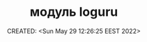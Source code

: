# -*- mode: org; -*-
#+TITLE: модуль loguru
#+DESCRIPTION:
#+KEYWORDS:
#+AUTHOR:
#+email:
#+INFOJS_OPT:
#+STARTUP:  content

#+DATE: CREATED: <Sun May 29 12:26:25 EEST 2022>
# Time-stamp: <Последнее обновление -- Sunday May 29 12:27:6 EEST 2022>
